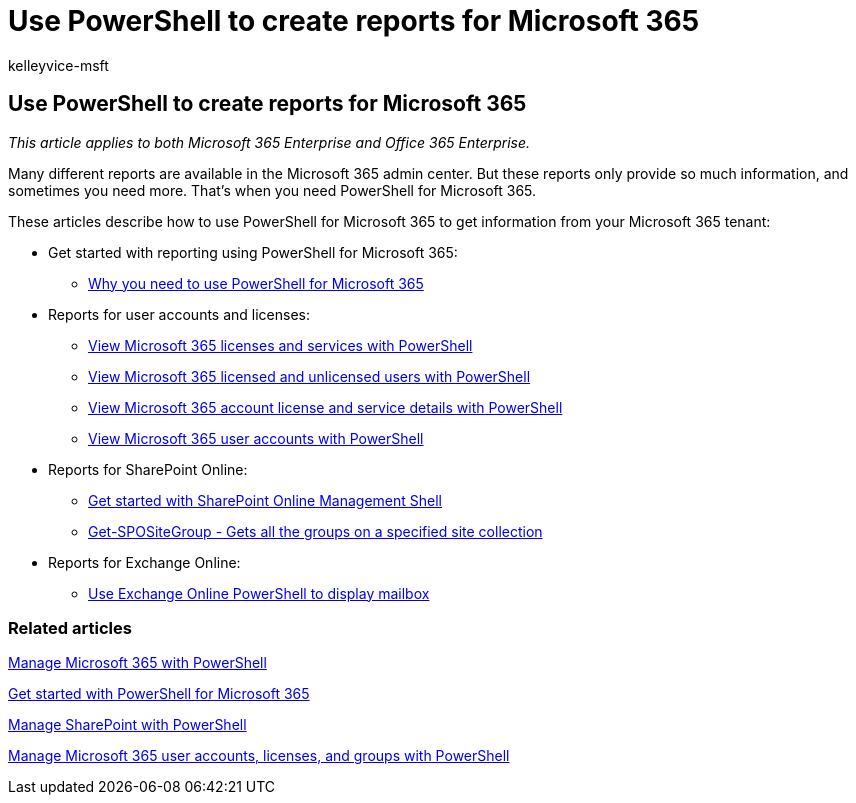= Use PowerShell to create reports for Microsoft 365
:audience: ITPro
:author: kelleyvice-msft
:description: Summary: Use PowerShell for Microsoft 365 to create reports that you can't produce in the Microsoft 365 admin center.
:f1.keywords: ["CSH"]
:manager: scotv
:ms.assetid: 1ea4d4ec-af89-496f-9678-701867f5a6fc
:ms.author: kvice
:ms.collection: Ent_O365
:ms.custom: ["Ent_Office_Other", "seo-marvel-apr2020"]
:ms.date: 07/17/2020
:ms.localizationpriority: medium
:ms.service: microsoft-365-enterprise
:ms.topic: landing-page

== Use PowerShell to create reports for Microsoft 365

_This article applies to both Microsoft 365 Enterprise and Office 365 Enterprise._

Many different reports are available in the Microsoft 365 admin center.
But these reports only provide so much information, and sometimes you need more.
That's when you need PowerShell for Microsoft 365.

These articles describe how to use PowerShell for Microsoft 365 to get information from your Microsoft 365 tenant:

* Get started with reporting using PowerShell for Microsoft 365:
 ** xref:./why-you-need-to-use-microsoft-365-powershell.adoc[Why you need to use PowerShell for Microsoft 365]
* Reports for user accounts and licenses:
 ** xref:view-licenses-and-services-with-microsoft-365-powershell.adoc[View Microsoft 365 licenses and services with PowerShell]
 ** xref:view-licensed-and-unlicensed-users-with-microsoft-365-powershell.adoc[View Microsoft 365 licensed and unlicensed users with PowerShell]
 ** xref:view-account-license-and-service-details-with-microsoft-365-powershell.adoc[View Microsoft 365 account license and service details with PowerShell]
 ** xref:view-user-accounts-with-microsoft-365-powershell.adoc[View Microsoft 365 user accounts with PowerShell]
* Reports for SharePoint Online:
 ** link:/powershell/sharepoint/sharepoint-online/connect-sharepoint-online[Get started with SharePoint Online Management Shell]
 ** link:/powershell/module/sharepoint-online/get-spositegroup[Get-SPOSiteGroup - Gets all the groups on a specified site collection]
* Reports for Exchange Online:
 ** link:/exchange/recipients-in-exchange-online/manage-user-mailboxes/use-powershell-to-display-mailbox-information[Use Exchange Online PowerShell to display mailbox]

=== Related articles

xref:manage-microsoft-365-with-microsoft-365-powershell.adoc[Manage Microsoft 365 with PowerShell]

xref:getting-started-with-microsoft-365-powershell.adoc[Get started with PowerShell for Microsoft 365]

xref:manage-sharepoint-online-with-microsoft-365-powershell.adoc[Manage SharePoint with PowerShell]

xref:manage-user-accounts-and-licenses-with-microsoft-365-powershell.adoc[Manage Microsoft 365 user accounts, licenses, and groups with PowerShell]
